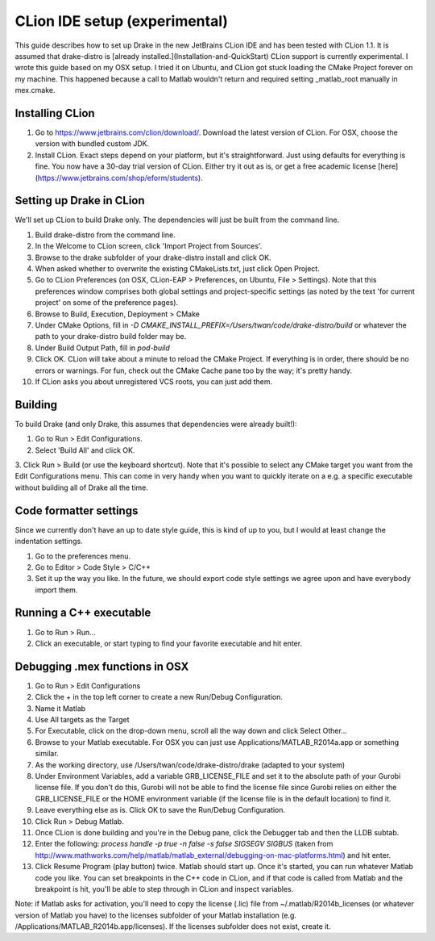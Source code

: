*****************************************
CLion IDE setup (experimental)
*****************************************

This guide describes how to set up Drake in the new JetBrains CLion IDE and has been tested with CLion 1.1. It is assumed that drake-distro is [already installed.](Installation-and-QuickStart) CLion support is currently experimental. I wrote this guide based on my OSX setup. I tried it on Ubuntu, and CLion got stuck loading the CMake Project forever on my machine. This happened because a call to Matlab wouldn't return and required setting _matlab_root manually in mex.cmake.

Installing CLion
================
1. Go to https://www.jetbrains.com/clion/download/. Download the latest version of CLion. For OSX, choose the version with bundled custom JDK.
2. Install CLion. Exact steps depend on your platform, but it's straightforward. Just using defaults for everything is fine. You now have a 30-day trial version of CLion. Either try it out as is, or get a free academic license [here](https://www.jetbrains.com/shop/eform/students).

Setting up Drake in CLion
=========================
We'll set up CLion to build Drake only. The dependencies will just be built from the command line.

1. Build drake-distro from the command line.
2. In the Welcome to CLion screen, click 'Import Project from Sources'.
3. Browse to the drake subfolder of your drake-distro install and click OK.
4. When asked whether to overwrite the existing CMakeLists.txt, just click Open Project.
5. Go to CLion Preferences (on OSX, CLion-EAP > Preferences, on Ubuntu, File > Settings). Note that this preferences window comprises both global settings and project-specific settings (as noted by the text 'for current project' on some of the preference pages).
6. Browse to Build, Execution, Deployment > CMake
7. Under CMake Options, fill in `-D CMAKE_INSTALL_PREFIX=/Users/twan/code/drake-distro/build` or whatever the path to your drake-distro build folder may be.
8. Under Build Output Path, fill in `pod-build`
9. Click OK. CLion will take about a minute to reload the CMake Project. If everything is in order, there should be no errors or warnings. For fun, check out the CMake Cache pane too by the way; it's pretty handy.
10. If CLion asks you about unregistered VCS roots, you can just add them.

Building
========
To build Drake (and only Drake, this assumes that dependencies were already built!):

1. Go to Run > Edit Configurations.
2. Select 'Build All' and click OK.
3. Click Run > Build (or use the keyboard shortcut).
Note that it's possible to select any CMake target you want from the Edit Configurations menu. This can come in very handy when you want to quickly iterate on a e.g. a specific executable without building all of Drake all the time.

Code formatter settings
=======================
Since we currently don't have an up to date style guide, this is kind of up to you, but I would at least change the indentation settings.

1. Go to the preferences menu.
2. Go to Editor > Code Style > C/C++
3. Set it up the way you like. In the future, we should export code style settings we agree upon and have everybody import them.

Running a C++ executable
========================
1. Go to Run > Run...
2. Click an executable, or start typing to find your favorite executable and hit enter.

Debugging .mex functions in OSX
===============================
1. Go to Run > Edit Configurations
2. Click the + in the top left corner to create a new Run/Debug Configuration.
3. Name it Matlab
4. Use All targets as the Target
5. For Executable, click on the drop-down menu, scroll all the way down and click Select Other...
6. Browse to your Matlab executable. For OSX you can just use Applications/MATLAB_R2014a.app or something similar.
7. As the working directory, use /Users/twan/code/drake-distro/drake (adapted to your system)
8. Under Environment Variables, add a variable GRB_LICENSE_FILE and set it to the absolute path of your Gurobi license file. If you don't do this, Gurobi will not be able to find the license file since Gurobi relies on either the GRB_LICENSE_FILE or the HOME environment variable (if the license file is in the default location) to find it.
9. Leave everything else as is. Click OK to save the Run/Debug Configuration.
10. Click Run > Debug Matlab.
11. Once CLion is done building and you're in the Debug pane, click the Debugger tab and then the LLDB subtab.
12. Enter the following: `process handle -p true -n false -s false SIGSEGV SIGBUS` (taken from http://www.mathworks.com/help/matlab/matlab_external/debugging-on-mac-platforms.html) and hit enter.
13. Click Resume Program (play button) twice. Matlab should start up. Once it's started, you can run whatever Matlab code you like. You can set breakpoints in the C++ code in CLion, and if that code is called from Matlab and the breakpoint is hit, you'll be able to step through in CLion and inspect variables.

Note: if Matlab asks for activation, you'll need to copy the license (.lic) file from ~/.matlab/R2014b_licenses (or whatever version of Matlab you have) to the licenses subfolder of your Matlab installation (e.g. /Applications/MATLAB_R2014b.app/licenses). If the licenses subfolder does not exist, create it.
